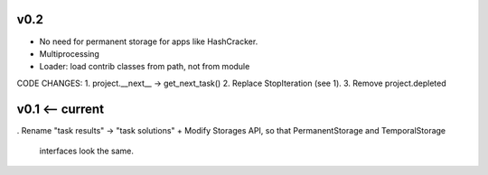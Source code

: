 v0.2
----
* No need for permanent storage for apps like HashCracker.
* Multiprocessing
* Loader: load contrib classes from path, not from module

CODE CHANGES:
1. project.__next__ -> get_next_task()
2. Replace StopIteration (see 1).
3. Remove project.depleted


v0.1 <-- current
----

. Rename "task results" -> "task solutions"
+ Modify Storages API, so that PermanentStorage and TemporalStorage
  interfaces look the same.

